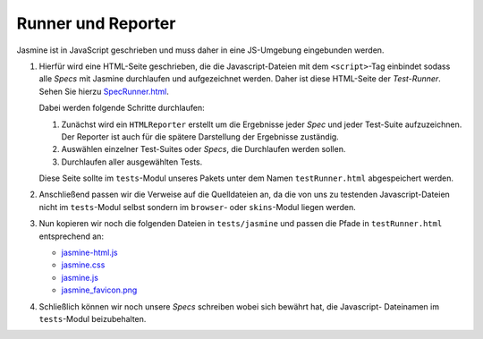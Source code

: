 ===================
Runner und Reporter
===================

Jasmine ist in JavaScript geschrieben und muss daher
in eine JS-Umgebung eingebunden werden.

#. Hierfür wird eine HTML-Seite geschrieben, die die
   Javascript-Dateien mit dem ``<script>``-Tag
   einbindet sodass alle *Specs* mit Jasmine
   durchlaufen und aufgezeichnet werden.  Daher ist
   diese HTML-Seite der *Test-Runner*. Sehen Sie
   hierzu `SpecRunner.html
   <https://github.com/pivotal/jasmine/blob/master/lib/jasmine-core/example/SpecRunner.html>`_.

   Dabei werden folgende Schritte durchlaufen:

   #. Zunächst wird ein ``HTMLReporter`` erstellt um
      die Ergebnisse jeder *Spec* und jeder Test-Suite
      aufzuzeichnen. Der Reporter ist auch für die
      spätere Darstellung der Ergebnisse zuständig.
   #. Auswählen einzelner Test-Suites oder *Specs*,
      die Durchlaufen werden sollen.
   #. Durchlaufen aller ausgewählten Tests.

   Diese Seite sollte im ``tests``-Modul unseres Pakets unter dem Namen ``testRunner.html`` abgespeichert werden.

#. Anschließend passen wir die Verweise auf die
   Quelldateien an, da die von uns zu testenden
   Javascript-Dateien nicht im ``tests``-Modul selbst
   sondern im ``browser``- oder ``skins``-Modul liegen
   werden.
#. Nun kopieren wir noch die folgenden Dateien in
   ``tests/jasmine`` und passen die Pfade in
   ``testRunner.html`` entsprechend an:

   - `jasmine-html.js <https://github.com/pivotal/jasmine/blob/master/lib/jasmine-core/jasmine-html.js>`_
   - `jasmine.css <https://github.com/pivotal/jasmine/blob/master/lib/jasmine-core/jasmine.css>`_
   - `jasmine.js <https://github.com/pivotal/jasmine/blob/master/lib/jasmine-core/jasmine.js>`_
   - `jasmine_favicon.png <https://github.com/pivotal/jasmine/blob/master/images/jasmine_favicon.png>`_

#. Schließlich können wir noch unsere *Specs*
   schreiben wobei sich bewährt hat, die Javascript-
   Dateinamen im ``tests``-Modul beizubehalten.
